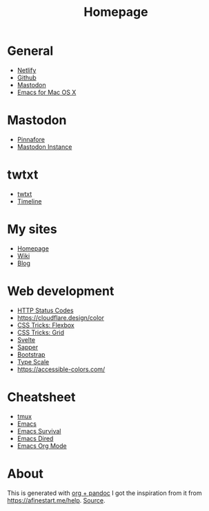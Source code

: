 #+TITLE: Homepage
* General
- [[https://netlify.com][Netlify]]
- [[https://github.com][Github]]
- [[https://dog.estate][Mastodon]]
- [[https://emacsformacosx.com/builds][Emacs for Mac OS X]]
* Mastodon
- [[https://pinafore.social/][Pinnafore]]
- [[https://dog.estate][Mastodon Instance]]
* twtxt
- [[https://hjertnes.social/twtxt.txt][twtxt]]
- [[https://hjertnes.social/timeline.html][Timeline]]
* My sites
- [[https://hjertnes.blog][Homepage]]
- [[https://wiki.hjertnes.blog][Wiki]]
- [[https://home.hjertnes.blog][Blog]]
* Web development
- [[https://www.codetinkerer.com/2015/12/04/choosing-an-http-status-code.html][HTTP Status Codes]]
- [[https://cloudflare.design/color]]
- [[https://css-tricks.com/snippets/css/a-guide-to-flexbox/][CSS Tricks: Flexbox]]
- [[https://css-tricks.com/snippets/css/complete-guide-grid/][CSS Tricks: Grid]]
- [[https://svelte.dev][Svelte]]
- [[https://sapper.svelte.dev/][Sapper]]
- [[https://getbootstrap.com/docs/4.0/getting-started/introduction/][Bootstrap]]
- [[https://type-scale.com/][Type Scale]]
- [[https://accessible-colors.com/]]

* Cheatsheet
- [[https://tmuxcheatsheet.com/][tmux]]
- [[https://www.gnu.org/software/emacs/refcards/pdf/refcard.pdf][Emacs]]
- [[https://www.gnu.org/software/emacs/refcards/pdf/survival.pdf][Emacs Survival]]
- [[https://www.gnu.org/software/emacs/refcards/pdf/dired-ref.pdf][Emacs Dired]]
- [[https://www.gnu.org/software/emacs/refcards/pdf/orgcard.pdf][Emacs Org Mode]]
* About 
  This is generated with [[][org + pandoc]] I got the inspiration from it from [[https://afinestart.me/help]]. [[https://github.com/hjertnes/homepage][Source]].





